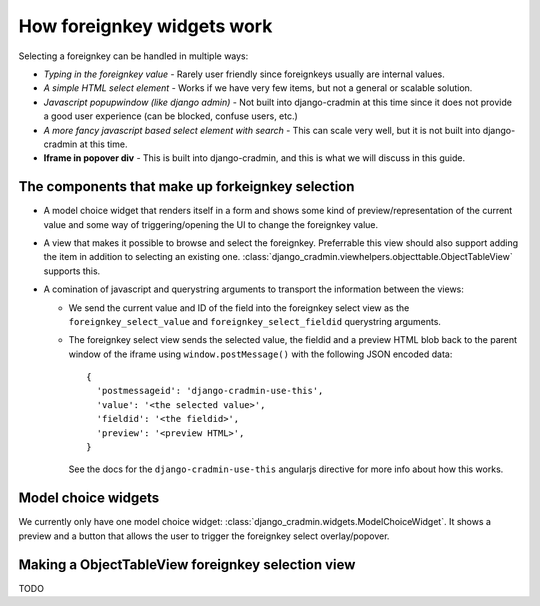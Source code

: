 ###########################
How foreignkey widgets work
###########################

Selecting a foreignkey can be handled in multiple ways:

- *Typing in the foreignkey value* - Rarely user
  friendly since foreignkeys usually are internal values.
- *A simple HTML select element* - Works if we have very few items,
  but not a general or scalable solution.
- *Javascript popupwindow (like django admin)* - Not built into
  django-cradmin at this time since it does not provide a good
  user experience (can be blocked, confuse users, etc.)
- *A more fancy javascript based select element with search* - This
  can scale very well, but it is not built into django-cradmin at this
  time.
- **Iframe in popover div** - This is built into django-cradmin, and
  this is what we will discuss in this guide.



The components that make up forkeignkey selection
=================================================
- A model choice widget that renders itself in a form and shows some kind of
  preview/representation of the current value and some way of
  triggering/opening the UI to change the foreignkey value.
- A view that makes it possible to browse and select the foreignkey.
  Preferrable this view should also support adding the item in addition
  to selecting an existing one.
  :class:`django_cradmin.viewhelpers.objecttable.ObjectTableView`
  supports this.
- A comination of javascript and querystring arguments to transport the
  information between the views:

  - We send the current value and ID of the field into the foreignkey select
    view as the ``foreignkey_select_value`` and ``foreignkey_select_fieldid``
    querystring arguments.
  - The foreignkey select view sends the selected value, the fieldid and a preview
    HTML blob back to the parent window of the iframe using ``window.postMessage()``
    with the following JSON encoded data::

        {
          'postmessageid': 'django-cradmin-use-this',
          'value': '<the selected value>',
          'fieldid': '<the fieldid>',
          'preview': '<preview HTML>',
        }

    See the docs for the ``django-cradmin-use-this`` angularjs directive for more
    info about how this works.


Model choice widgets
====================
We currently only have one model choice widget: :class:`django_cradmin.widgets.ModelChoiceWidget`.
It shows a preview and a button that allows the user to trigger the foreignkey select
overlay/popover.



Making a ObjectTableView foreignkey selection view
==================================================
TODO
